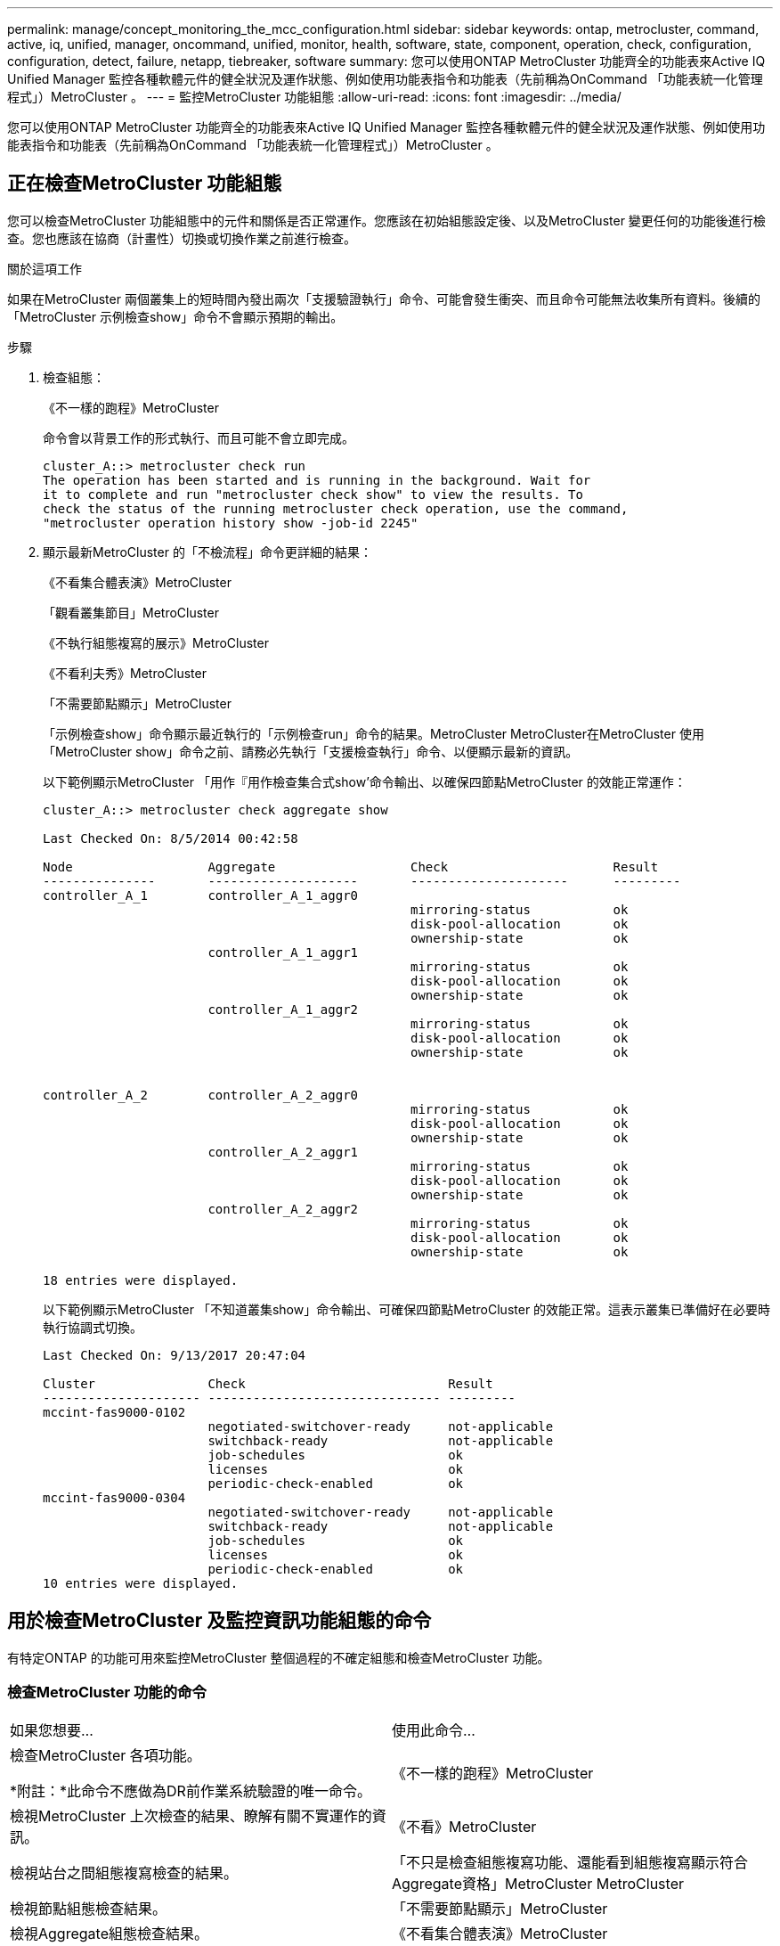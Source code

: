 ---
permalink: manage/concept_monitoring_the_mcc_configuration.html 
sidebar: sidebar 
keywords: ontap, metrocluster, command, active, iq, unified, manager, oncommand, unified, monitor, health, software, state, component, operation, check, configuration, configuration, detect, failure, netapp, tiebreaker, software 
summary: 您可以使用ONTAP MetroCluster 功能齊全的功能表來Active IQ Unified Manager 監控各種軟體元件的健全狀況及運作狀態、例如使用功能表指令和功能表（先前稱為OnCommand 「功能表統一化管理程式」）MetroCluster 。 
---
= 監控MetroCluster 功能組態
:allow-uri-read: 
:icons: font
:imagesdir: ../media/


[role="lead"]
您可以使用ONTAP MetroCluster 功能齊全的功能表來Active IQ Unified Manager 監控各種軟體元件的健全狀況及運作狀態、例如使用功能表指令和功能表（先前稱為OnCommand 「功能表統一化管理程式」）MetroCluster 。



== 正在檢查MetroCluster 功能組態

您可以檢查MetroCluster 功能組態中的元件和關係是否正常運作。您應該在初始組態設定後、以及MetroCluster 變更任何的功能後進行檢查。您也應該在協商（計畫性）切換或切換作業之前進行檢查。

.關於這項工作
如果在MetroCluster 兩個叢集上的短時間內發出兩次「支援驗證執行」命令、可能會發生衝突、而且命令可能無法收集所有資料。後續的「MetroCluster 示例檢查show」命令不會顯示預期的輸出。

.步驟
. 檢查組態：
+
《不一樣的跑程》MetroCluster

+
命令會以背景工作的形式執行、而且可能不會立即完成。

+
[listing]
----
cluster_A::> metrocluster check run
The operation has been started and is running in the background. Wait for
it to complete and run "metrocluster check show" to view the results. To
check the status of the running metrocluster check operation, use the command,
"metrocluster operation history show -job-id 2245"
----
. 顯示最新MetroCluster 的「不檢流程」命令更詳細的結果：
+
《不看集合體表演》MetroCluster

+
「觀看叢集節目」MetroCluster

+
《不執行組態複寫的展示》MetroCluster

+
《不看利夫秀》MetroCluster

+
「不需要節點顯示」MetroCluster

+
「示例檢查show」命令顯示最近執行的「示例檢查run」命令的結果。MetroCluster MetroCluster在MetroCluster 使用「MetroCluster show」命令之前、請務必先執行「支援檢查執行」命令、以便顯示最新的資訊。

+
以下範例顯示MetroCluster 「用作『用作檢查集合式show’命令輸出、以確保四節點MetroCluster 的效能正常運作：

+
[listing]
----
cluster_A::> metrocluster check aggregate show

Last Checked On: 8/5/2014 00:42:58

Node                  Aggregate                  Check                      Result
---------------       --------------------       ---------------------      ---------
controller_A_1        controller_A_1_aggr0
                                                 mirroring-status           ok
                                                 disk-pool-allocation       ok
                                                 ownership-state            ok
                      controller_A_1_aggr1
                                                 mirroring-status           ok
                                                 disk-pool-allocation       ok
                                                 ownership-state            ok
                      controller_A_1_aggr2
                                                 mirroring-status           ok
                                                 disk-pool-allocation       ok
                                                 ownership-state            ok


controller_A_2        controller_A_2_aggr0
                                                 mirroring-status           ok
                                                 disk-pool-allocation       ok
                                                 ownership-state            ok
                      controller_A_2_aggr1
                                                 mirroring-status           ok
                                                 disk-pool-allocation       ok
                                                 ownership-state            ok
                      controller_A_2_aggr2
                                                 mirroring-status           ok
                                                 disk-pool-allocation       ok
                                                 ownership-state            ok

18 entries were displayed.
----
+
以下範例顯示MetroCluster 「不知道叢集show」命令輸出、可確保四節點MetroCluster 的效能正常。這表示叢集已準備好在必要時執行協調式切換。

+
[listing]
----
Last Checked On: 9/13/2017 20:47:04

Cluster               Check                           Result
--------------------- ------------------------------- ---------
mccint-fas9000-0102
                      negotiated-switchover-ready     not-applicable
                      switchback-ready                not-applicable
                      job-schedules                   ok
                      licenses                        ok
                      periodic-check-enabled          ok
mccint-fas9000-0304
                      negotiated-switchover-ready     not-applicable
                      switchback-ready                not-applicable
                      job-schedules                   ok
                      licenses                        ok
                      periodic-check-enabled          ok
10 entries were displayed.
----




== 用於檢查MetroCluster 及監控資訊功能組態的命令

有特定ONTAP 的功能可用來監控MetroCluster 整個過程的不確定組態和檢查MetroCluster 功能。



=== 檢查MetroCluster 功能的命令

|===


| 如果您想要... | 使用此命令... 


 a| 
檢查MetroCluster 各項功能。

*附註：*此命令不應做為DR前作業系統驗證的唯一命令。
 a| 
《不一樣的跑程》MetroCluster



 a| 
檢視MetroCluster 上次檢查的結果、瞭解有關不實運作的資訊。
 a| 
《不看》MetroCluster



 a| 
檢視站台之間組態複寫檢查的結果。
 a| 
「不只是檢查組態複寫功能、還能看到組態複寫顯示符合Aggregate資格」MetroCluster MetroCluster



 a| 
檢視節點組態檢查結果。
 a| 
「不需要節點顯示」MetroCluster



 a| 
檢視Aggregate組態檢查結果。
 a| 
《不看集合體表演》MetroCluster



 a| 
在MetroCluster 整個功能區組態中檢視LIF放置失敗。
 a| 
《不看利夫秀》MetroCluster

|===


=== 監控MetroCluster 互連的命令

|===


| 如果您想要... | 使用此命令... 


 a| 
顯示MetroCluster 叢集中的各個節點的HA和DR鏡射狀態和資訊。
 a| 
《不互連鏡像秀》MetroCluster

|===


=== 監控MetroCluster SVM的命令

|===


| 如果您想要... | 使用此命令... 


 a| 
在MetroCluster 整個SVM組態中檢視兩個站台的所有SVM。
 a| 
《看不出》MetroCluster

|===


== 使用MetroCluster 斷電器或ONTAP 不含資料的調解器來監控組態

請參閱 link:../install-ip/concept_considerations_mediator.html["不一樣的地方ONTAP MetroCluster"] 瞭解這兩種監控MetroCluster 您的需求組態和啟動自動切換的方法之間的差異。

使用下列連結來安裝及設定斷路器或訊號器：

* link:../tiebreaker/concept_overview_of_the_tiebreaker_software.html["安裝及設定MetroCluster ESITirepreaker軟體"]
* 連結：../install-ip/concept_mediator_requirements.html




== NetApp MetroCluster 斷點器軟體如何偵測故障

Tiebreaker軟體位於Linux主機上。只有當您想要監控兩個叢集、以及它們之間從第三個站台的連線狀態時、才需要Tiebreaker軟體。如此一來、叢集中的每個合作夥伴就能在站台間連結中斷時、與站台故障區隔ISL故障。

在Linux主機上安裝tiebreaker軟體之後、您可以將叢集設定為MetroCluster 使用支援物件組態來監控災難情況。



=== Tiebreaker軟體如何偵測站台間連線故障

當站台之間的所有連線中斷時、系統會發出關於這個問題的警示。MetroCluster



==== 網路路徑類型

視組態而定、MetroCluster 在兩個叢集之間有三種類型的網路路徑、採用一套樣的組態：

* * FC網路（以架構附加MetroCluster 的功能性支援組態提供）*
+
此類網路由兩個備援FC交換器架構組成。每個交換器架構都有兩個FC交換器、每個交換器架構的一個交換器與一個叢集共用。每個叢集都有兩個FC交換器、每個交換器架構各一個。所有節點都有FC（NV-互連和FCP啟動器）連線、可連線至每個共置IP交換器。資料會透過ISL從叢集複寫至叢集。

* *叢集間對等網路*
+
此類網路由兩個叢集之間的備援IP網路路徑所組成。叢集對等網路提供鏡射儲存虛擬機器（SVM）組態所需的連線能力。一個叢集上所有的SVM組態都會由合作夥伴叢集鏡射。

* * IP網路（MetroCluster 以不完整IP組態顯示）*
+
此類網路由兩個備援IP交換器網路組成。每個網路都有兩個IP交換器、每個交換器的一個交換器與一個叢集共用。每個叢集都有兩個IP交換器、每個交換器架構各一個。所有節點均可連線至每個共置FC交換器。資料會透過ISL從叢集複寫至叢集。





==== 監控站台間連線

Tiebreaker軟體會定期從節點擷取站台間連線的狀態。如果內華達互連連連中斷、而且叢集間對等連線無法回應ping、則叢集會假設站台已隔離、而Tiebreaker軟體會觸發警示「AllLinksSevered」（AllLinksSevered）。如果叢集識別出「AllLinksSevered」狀態、但無法透過網路連線至其他叢集、則Tiebreaker軟體會觸發警示為「災難」。



=== Tiebreaker軟體如何偵測站台故障

NetApp MetroCluster 斷續器軟體可檢查MetroCluster ESIE組態中節點的可到達性和叢集、以判斷是否發生站台故障。在某些情況下、斷路器軟體也會觸發警示。



==== 由Tiebreaker軟體監控的元件

Tiebreaker軟體可透過MetroCluster 多個路徑、建立冗餘連線至節點管理LIF和叢集管理LIF（兩者均裝載於IP網路上）、以監控整個ESIE組態中的每個控制器。

Tiebreaker軟體監控MetroCluster 下列元件的ESITESE組態：

* 透過本機節點介面建立節點
* 透過叢集指定的介面進行叢集
* 正常運作的叢集、評估它是否能連線至災難站台（非易失性互連、儲存設備和叢集間對等）


當斷路器軟體與叢集內的所有節點和叢集本身之間的連線中斷時、叢集會被斷路器軟體宣告為「無法連線」。偵測連線失敗約需三到五秒。如果叢集無法從Tiebreaker軟體連線到、則仍在運作的叢集（仍可連線的叢集）必須指出、在Tiebreaker軟體觸發警示之前、所有與合作夥伴叢集的連結都會中斷。


NOTE: 如果存續的叢集無法再透過FC（內華達互連和儲存設備）和叢集間對等、與災難站台上的叢集進行通訊、則所有連結都會中斷。



==== 故障情況下、斷路器軟體會觸發警示

當災難站台上的叢集（所有節點）關閉或無法連線、而存續站台上的叢集指出「AllLinksSevered」狀態時、Tiebreaker軟體會觸發警示。

在下列情況下、Tiebreaker軟體不會觸發警示（或警示遭否決）：

* 在八節點MetroCluster 的不全功能組態中、如果災難站台的一個HA配對中斷
* 在災難站台上所有節點都關閉的叢集中、在存續站台上的一個HA配對會關閉、而在存續站台上的叢集則會指出「AllLinksSevered」狀態
+
斷路器軟體會觸發警示、但ONTAP 不知該警示。在這種情況下、手動切換也會遭到否決

* 在任何情況下、斷路器軟體可以到達至少一個節點或災難站台的叢集介面、或是在正常運作的站台仍可透過FC（內華達互連與儲存設備）或叢集間對等來到達災難站台的任一節點




=== 如何支援自動非計畫性切換ONTAP

《支援者》將有關「支援中心」主機上信箱的「支援中心」節點狀態資訊儲存在內。ONTAP MetroCluster此資訊可用於監控災難恢復合作夥伴的狀態、並在發生災難時實作由中保輔助的自動非計畫性切換（MAUSO）MetroCluster 。

當節點偵測到需要切換的站台故障時、會採取步驟確認切換是否適當、如果是、則會執行切換。

只有SyncMirror 當每個節點的非揮發性快取同時執行鏡射和DR鏡射、而且快取和鏡射在故障時同步時、才會啟動MAUSO。
